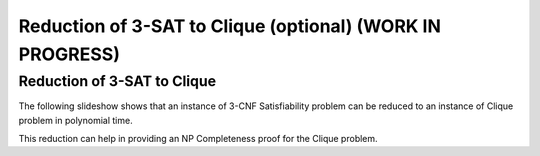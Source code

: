 .. raw:: html

   <script>ODSA.SETTINGS.MODULE_SECTIONS = ['reduction-of-3-sat-to-clique'];</script>

.. _threeSAT_to_clique:


.. raw:: html

   <script>ODSA.SETTINGS.DISP_MOD_COMP = true;ODSA.SETTINGS.MODULE_NAME = "threeSAT_to_clique";ODSA.SETTINGS.MODULE_LONG_NAME = "Reduction of 3-SAT to Clique (optional) (WORK IN PROGRESS)";ODSA.SETTINGS.MODULE_CHAPTER = "Limits to Computing (optional)"; ODSA.SETTINGS.BUILD_DATE = "2021-12-03 17:29:11"; ODSA.SETTINGS.BUILD_CMAP = true;JSAV_OPTIONS['lang']='en';JSAV_EXERCISE_OPTIONS['code']='pseudo';</script>


.. |--| unicode:: U+2013   .. en dash
.. |---| unicode:: U+2014  .. em dash, trimming surrounding whitespace
   :trim:



.. odsalink:: AV/NP/threeSATtoCliqueCON.css
.. This file is part of the OpenDSA eTextbook project. See
.. http://opendsa.org for more details.
.. Copyright (c) 2012-2020 by the OpenDSA Project Contributors, and
.. distributed under an MIT open source license.

.. avmetadata::
   :author: Nabanita Maji
   :topic: NP-completeness

Reduction of 3-SAT to Clique (optional) (WORK IN PROGRESS)
==========================================================

Reduction of 3-SAT to Clique
----------------------------

The following slideshow shows that an instance of 3-CNF Satisfiability 
problem can be reduced to an instance of Clique problem in 
polynomial time.
 
.. inlineav:: threeSATtoCliqueCON ss
   :points: 0.0
   :required: False
   :threshold: 1.0
   :output: show

This reduction can help in providing an NP Completeness proof for 
the Clique problem.

.. odsascript:: AV/NP/threeSATtoCliqueCON.js
